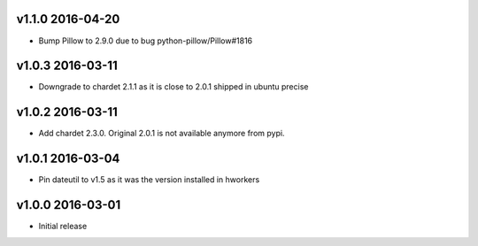 v1.1.0 2016-04-20
=================

- Bump Pillow to 2.9.0 due to bug python-pillow/Pillow#1816

v1.0.3 2016-03-11
=================

- Downgrade to chardet 2.1.1 as it is close to 2.0.1 shipped in ubuntu precise

v1.0.2 2016-03-11
=================

- Add chardet 2.3.0. Original 2.0.1 is not available anymore from pypi.

v1.0.1 2016-03-04
=================

- Pin dateutil to v1.5 as it was the version installed in hworkers

v1.0.0 2016-03-01
=================

- Initial release
